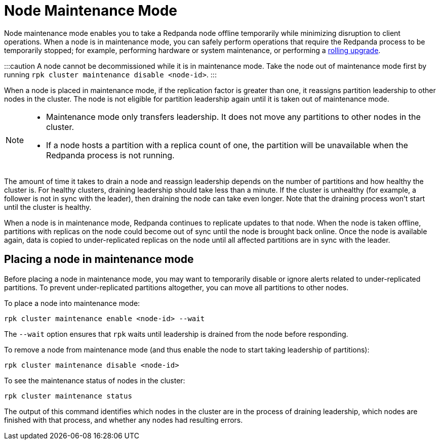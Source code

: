 = Node Maintenance Mode
:description: Enabling node maintenance mode.

Node maintenance mode enables you to take a Redpanda node offline temporarily while minimizing disruption to client operations. When a node is in maintenance mode, you can safely perform operations that require the Redpanda process to be temporarily stopped; for example, performing hardware or system maintenance, or performing a xref:install-upgrade:rolling-upgrade.adoc[rolling upgrade].

:::caution
A node cannot be decommissioned while it is in maintenance mode. Take the node out of maintenance mode first by running `rpk cluster maintenance disable <node-id>`.
:::

When a node is placed in maintenance mode, if the replication factor is greater than one, it reassigns partition leadership to other nodes in the cluster. The node is not eligible for partition leadership again until it is taken out of maintenance mode.

[NOTE]
====
* Maintenance mode only transfers leadership. It does not move any partitions to other nodes in the cluster.
* If a node hosts a partition with a replica count of one, the partition will be unavailable when the Redpanda process is not running.
====

The amount of time it takes to drain a node and reassign leadership depends on the number of partitions and how healthy the cluster is. For healthy clusters, draining leadership should take less than a minute. If the cluster is unhealthy (for example, a follower is not in sync with the leader), then draining the node can take even longer. Note that the draining process won't start until the cluster is healthy.

When a node is in maintenance mode, Redpanda continues to replicate updates to that node. When the node is taken offline, partitions with replicas on the node could become out of sync until the node is brought back online. Once the node is available again, data is copied to under-replicated replicas on the node until all affected partitions are in sync with the leader.

== Placing a node in maintenance mode

Before placing a node in maintenance mode, you may want to temporarily disable or ignore alerts related to under-replicated partitions. To prevent under-replicated partitions altogether, you can move all partitions to other nodes.

To place a node into maintenance mode:

[,bash]
----
rpk cluster maintenance enable <node-id> --wait
----

The `--wait` option ensures that `rpk` waits until leadership is drained from the node before responding.

To remove a node from maintenance mode (and thus enable the node to start taking leadership of partitions):

[,bash]
----
rpk cluster maintenance disable <node-id>
----

To see the maintenance status of nodes in the cluster:

[,bash]
----
rpk cluster maintenance status
----

The output of this command identifies which nodes in the cluster are in the process of draining leadership, which nodes are finished with that process, and whether any nodes had resulting errors.
